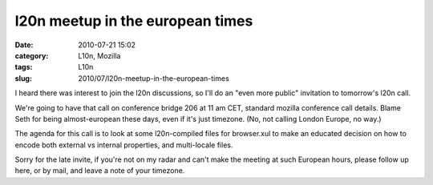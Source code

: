 l20n meetup in the european times
#################################
:date: 2010-07-21 15:02
:category: L10n, Mozilla
:tags: L10n
:slug: 2010/07/l20n-meetup-in-the-european-times

I heard there was interest to join the l20n discussions, so I'll do an "even more public" invitation to tomorrow's l20n call.

We're going to have that call on conference bridge 206 at 11 am CET, standard mozilla conference call details. Blame Seth for being almost-european these days, even if it's just timezone. (No, not calling London Europe, no way.)

The agenda for this call is to look at some l20n-compiled files for browser.xul to make an educated decision on how to encode both external vs internal properties, and multi-locale files.

Sorry for the late invite, if you're not on my radar and can't make the meeting at such European hours, please follow up here, or by mail, and leave a note of your timezone.
